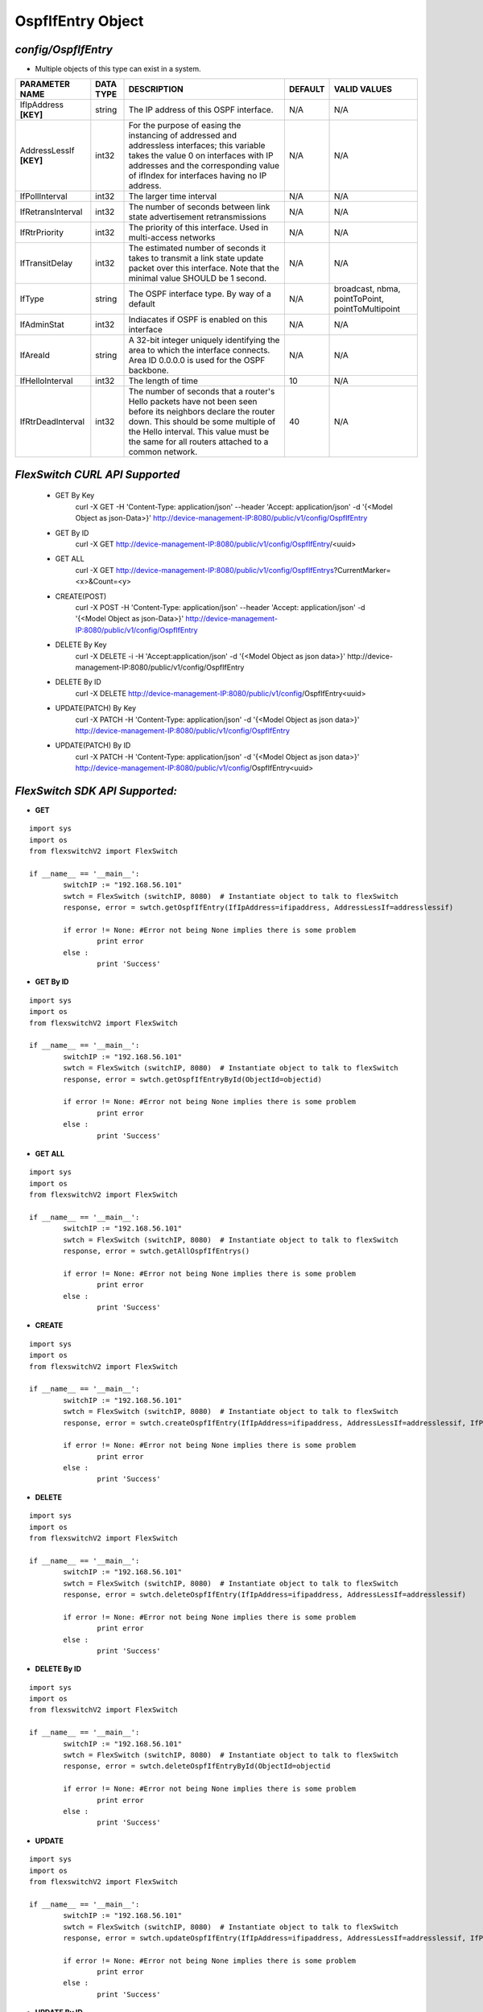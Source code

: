OspfIfEntry Object
=============================================================

*config/OspfIfEntry*
------------------------------------

- Multiple objects of this type can exist in a system.

+-------------------------+---------------+--------------------------------+-------------+--------------------------------+
|   **PARAMETER NAME**    | **DATA TYPE** |        **DESCRIPTION**         | **DEFAULT** |        **VALID VALUES**        |
+-------------------------+---------------+--------------------------------+-------------+--------------------------------+
| IfIpAddress **[KEY]**   | string        | The IP address of this OSPF    | N/A         | N/A                            |
|                         |               | interface.                     |             |                                |
+-------------------------+---------------+--------------------------------+-------------+--------------------------------+
| AddressLessIf **[KEY]** | int32         | For the purpose of easing the  | N/A         | N/A                            |
|                         |               | instancing of addressed and    |             |                                |
|                         |               | addressless interfaces; this   |             |                                |
|                         |               | variable takes the value 0 on  |             |                                |
|                         |               | interfaces with IP addresses   |             |                                |
|                         |               | and the corresponding value of |             |                                |
|                         |               | ifIndex for interfaces having  |             |                                |
|                         |               | no IP address.                 |             |                                |
+-------------------------+---------------+--------------------------------+-------------+--------------------------------+
| IfPollInterval          | int32         | The larger time interval       | N/A         | N/A                            |
+-------------------------+---------------+--------------------------------+-------------+--------------------------------+
| IfRetransInterval       | int32         | The number of seconds between  | N/A         | N/A                            |
|                         |               | link state advertisement       |             |                                |
|                         |               | retransmissions                |             |                                |
+-------------------------+---------------+--------------------------------+-------------+--------------------------------+
| IfRtrPriority           | int32         | The priority of this           | N/A         | N/A                            |
|                         |               | interface.  Used in            |             |                                |
|                         |               | multi-access networks          |             |                                |
+-------------------------+---------------+--------------------------------+-------------+--------------------------------+
| IfTransitDelay          | int32         | The estimated number of        | N/A         | N/A                            |
|                         |               | seconds it takes to transmit a |             |                                |
|                         |               | link state update packet over  |             |                                |
|                         |               | this interface.  Note that     |             |                                |
|                         |               | the minimal value SHOULD be 1  |             |                                |
|                         |               | second.                        |             |                                |
+-------------------------+---------------+--------------------------------+-------------+--------------------------------+
| IfType                  | string        | The OSPF interface type. By    | N/A         | broadcast, nbma, pointToPoint, |
|                         |               | way of a default               |             | pointToMultipoint              |
+-------------------------+---------------+--------------------------------+-------------+--------------------------------+
| IfAdminStat             | int32         | Indiacates if OSPF is enabled  | N/A         | N/A                            |
|                         |               | on this interface              |             |                                |
+-------------------------+---------------+--------------------------------+-------------+--------------------------------+
| IfAreaId                | string        | A 32-bit integer uniquely      | N/A         | N/A                            |
|                         |               | identifying the area to which  |             |                                |
|                         |               | the interface connects.  Area  |             |                                |
|                         |               | ID 0.0.0.0 is used for the     |             |                                |
|                         |               | OSPF backbone.                 |             |                                |
+-------------------------+---------------+--------------------------------+-------------+--------------------------------+
| IfHelloInterval         | int32         | The length of time             |          10 | N/A                            |
+-------------------------+---------------+--------------------------------+-------------+--------------------------------+
| IfRtrDeadInterval       | int32         | The number of seconds that     |          40 | N/A                            |
|                         |               | a router's Hello packets       |             |                                |
|                         |               | have not been seen before      |             |                                |
|                         |               | its neighbors declare the      |             |                                |
|                         |               | router down. This should be    |             |                                |
|                         |               | some multiple of the Hello     |             |                                |
|                         |               | interval.  This value must     |             |                                |
|                         |               | be the same for all routers    |             |                                |
|                         |               | attached to a common network.  |             |                                |
+-------------------------+---------------+--------------------------------+-------------+--------------------------------+



*FlexSwitch CURL API Supported*
------------------------------------

	- GET By Key
		 curl -X GET -H 'Content-Type: application/json' --header 'Accept: application/json' -d '{<Model Object as json-Data>}' http://device-management-IP:8080/public/v1/config/OspfIfEntry
	- GET By ID
		 curl -X GET http://device-management-IP:8080/public/v1/config/OspfIfEntry/<uuid>
	- GET ALL
		 curl -X GET http://device-management-IP:8080/public/v1/config/OspfIfEntrys?CurrentMarker=<x>&Count=<y>
	- CREATE(POST)
		 curl -X POST -H 'Content-Type: application/json' --header 'Accept: application/json' -d '{<Model Object as json-Data>}' http://device-management-IP:8080/public/v1/config/OspfIfEntry
	- DELETE By Key
		 curl -X DELETE -i -H 'Accept:application/json' -d '{<Model Object as json data>}' http://device-management-IP:8080/public/v1/config/OspfIfEntry
	- DELETE By ID
		 curl -X DELETE http://device-management-IP:8080/public/v1/config/OspfIfEntry<uuid>
	- UPDATE(PATCH) By Key
		 curl -X PATCH -H 'Content-Type: application/json' -d '{<Model Object as json data>}'  http://device-management-IP:8080/public/v1/config/OspfIfEntry
	- UPDATE(PATCH) By ID
		 curl -X PATCH -H 'Content-Type: application/json' -d '{<Model Object as json data>}'  http://device-management-IP:8080/public/v1/config/OspfIfEntry<uuid>


*FlexSwitch SDK API Supported:*
------------------------------------



- **GET**


::

	import sys
	import os
	from flexswitchV2 import FlexSwitch

	if __name__ == '__main__':
		switchIP := "192.168.56.101"
		swtch = FlexSwitch (switchIP, 8080)  # Instantiate object to talk to flexSwitch
		response, error = swtch.getOspfIfEntry(IfIpAddress=ifipaddress, AddressLessIf=addresslessif)

		if error != None: #Error not being None implies there is some problem
			print error
		else :
			print 'Success'


- **GET By ID**


::

	import sys
	import os
	from flexswitchV2 import FlexSwitch

	if __name__ == '__main__':
		switchIP := "192.168.56.101"
		swtch = FlexSwitch (switchIP, 8080)  # Instantiate object to talk to flexSwitch
		response, error = swtch.getOspfIfEntryById(ObjectId=objectid)

		if error != None: #Error not being None implies there is some problem
			print error
		else :
			print 'Success'




- **GET ALL**


::

	import sys
	import os
	from flexswitchV2 import FlexSwitch

	if __name__ == '__main__':
		switchIP := "192.168.56.101"
		swtch = FlexSwitch (switchIP, 8080)  # Instantiate object to talk to flexSwitch
		response, error = swtch.getAllOspfIfEntrys()

		if error != None: #Error not being None implies there is some problem
			print error
		else :
			print 'Success'


- **CREATE**

::

	import sys
	import os
	from flexswitchV2 import FlexSwitch

	if __name__ == '__main__':
		switchIP := "192.168.56.101"
		swtch = FlexSwitch (switchIP, 8080)  # Instantiate object to talk to flexSwitch
		response, error = swtch.createOspfIfEntry(IfIpAddress=ifipaddress, AddressLessIf=addresslessif, IfPollInterval=ifpollinterval, IfRetransInterval=ifretransinterval, IfRtrPriority=ifrtrpriority, IfTransitDelay=iftransitdelay, IfType=iftype, IfAdminStat=ifadminstat, IfAreaId=ifareaid, IfHelloInterval=ifhellointerval, IfRtrDeadInterval=ifrtrdeadinterval)

		if error != None: #Error not being None implies there is some problem
			print error
		else :
			print 'Success'


- **DELETE**

::

	import sys
	import os
	from flexswitchV2 import FlexSwitch

	if __name__ == '__main__':
		switchIP := "192.168.56.101"
		swtch = FlexSwitch (switchIP, 8080)  # Instantiate object to talk to flexSwitch
		response, error = swtch.deleteOspfIfEntry(IfIpAddress=ifipaddress, AddressLessIf=addresslessif)

		if error != None: #Error not being None implies there is some problem
			print error
		else :
			print 'Success'


- **DELETE By ID**

::

	import sys
	import os
	from flexswitchV2 import FlexSwitch

	if __name__ == '__main__':
		switchIP := "192.168.56.101"
		swtch = FlexSwitch (switchIP, 8080)  # Instantiate object to talk to flexSwitch
		response, error = swtch.deleteOspfIfEntryById(ObjectId=objectid

		if error != None: #Error not being None implies there is some problem
			print error
		else :
			print 'Success'


- **UPDATE**

::

	import sys
	import os
	from flexswitchV2 import FlexSwitch

	if __name__ == '__main__':
		switchIP := "192.168.56.101"
		swtch = FlexSwitch (switchIP, 8080)  # Instantiate object to talk to flexSwitch
		response, error = swtch.updateOspfIfEntry(IfIpAddress=ifipaddress, AddressLessIf=addresslessif, IfPollInterval=ifpollinterval, IfRetransInterval=ifretransinterval, IfRtrPriority=ifrtrpriority, IfTransitDelay=iftransitdelay, IfType=iftype, IfAdminStat=ifadminstat, IfAreaId=ifareaid, IfHelloInterval=ifhellointerval, IfRtrDeadInterval=ifrtrdeadinterval)

		if error != None: #Error not being None implies there is some problem
			print error
		else :
			print 'Success'


- **UPDATE By ID**

::

	import sys
	import os
	from flexswitchV2 import FlexSwitch

	if __name__ == '__main__':
		switchIP := "192.168.56.101"
		swtch = FlexSwitch (switchIP, 8080)  # Instantiate object to talk to flexSwitch
		response, error = swtch.updateOspfIfEntryById(ObjectId=objectidIfPollInterval=ifpollinterval, IfRetransInterval=ifretransinterval, IfRtrPriority=ifrtrpriority, IfTransitDelay=iftransitdelay, IfType=iftype, IfAdminStat=ifadminstat, IfAreaId=ifareaid, IfHelloInterval=ifhellointerval, IfRtrDeadInterval=ifrtrdeadinterval)

		if error != None: #Error not being None implies there is some problem
			print error
		else :
			print 'Success'
